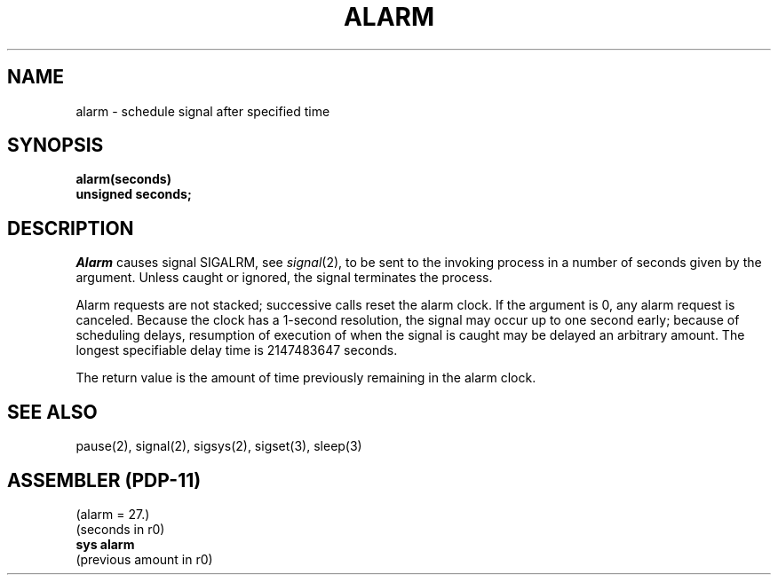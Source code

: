 .\" Copyright (c) 1980 Regents of the University of California.
.\" All rights reserved.  The Berkeley software License Agreement
.\" specifies the terms and conditions for redistribution.
.\"
.\"	@(#)alarm.3	4.1 (Berkeley) 05/09/85
.\"
.TH ALARM 2 
.UC 4
.SH NAME
alarm \- schedule signal after specified time
.SH SYNOPSIS
.nf
.B alarm(seconds)
.B unsigned seconds;
.fi
.SH DESCRIPTION
.I Alarm
causes signal SIGALRM, see
.IR signal (2),
to be sent to the invoking process
in a number of seconds given by the argument.
Unless caught or ignored, the signal terminates the process.
.PP
Alarm requests are not stacked;
successive calls reset the alarm clock.
If the argument is 0, any alarm request is canceled.
Because the clock has a 1-second resolution,
the signal may occur up to one second early;
because of scheduling delays,
resumption of execution of when the signal is
caught may be delayed an arbitrary amount.
The longest specifiable delay time is 2147483647 seconds.
.PP
The return value is the amount of time
previously remaining in the alarm clock.
.SH "SEE ALSO"
pause(2), signal(2), sigsys(2), sigset(3), sleep(3)
.SH "ASSEMBLER (PDP-11)"
(alarm = 27.)
.br
(seconds in r0)
.br
.B sys alarm
.br
(previous amount in r0)
